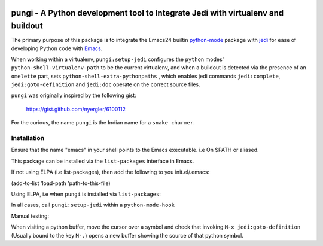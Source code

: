 .. image:: http://melpa.org/packages/pungi-badge.svg
           :target: MELPA_
================================================================================
pungi - A Python development tool to Integrate Jedi with virtualenv and buildout
================================================================================
The primary purpose of this package is to integrate the Emacs24 builtin python-mode_
package with jedi_ for ease of developing Python code with Emacs_.

When working within a virtualenv, ``pungi:setup-jedi`` configures the
``python`` modes' ``python-shell-virtualenv-path`` to be the current
virtualenv, and when a buildout is detected via the presence of an
``omelette`` part, sets ``python-shell-extra-pythonpaths`` , which
enables jedi commands ``jedi:complete``, ``jedi:goto-definition`` and
``jedi:doc`` operate on the correct source files.

``pungi`` was originally inspired by the following gist:

    https://gist.github.com/nyergler/6100112

For the curious, the name ``pungi`` is the Indian name for a ``snake charmer``.

Installation
============
Ensure that the name "emacs" in your shell points to the Emacs
executable. i.e On $PATH or aliased.

This package can be installed via the ``list-packages`` interface in Emacs.

If not using ELPA (i.e list-packages), then add the following to
you init.el/.emacs:

(add-to-list 'load-path 'path-to-this-file)

Using ELPA, i.e when ``pungi`` is installed via ``list-packages``:

.. code-block: lisp

   (require 'pungi)


In all cases, call ``pungi:setup-jedi`` within a ``python-mode-hook``

.. code-block: lisp

   (add-hook #'python-mode-hook '(lambda () (pungi:setup-jedi)))


Manual testing:

When visiting a python buffer, move the cursor over a symbol and check
that invoking ``M-x jedi:goto-definition`` (Usually bound to the
key ``M-.``) opens a new buffer showing the source of that python
symbol.


.. _Emacs: https://www.gnu.org/software/emacs/
.. _Plone: http://www.plone.org
.. _Zope: http://www.zope.org
.. _buildout: http://www.buildout.org/en/latest/
.. _jedi: http://jedi.jedidjah.ch/en/latest/
.. _python-mode: https://github.com/fgallina/python.el
.. _virtualenv: https://virtualenv.pypa.io/en/latest/
.. _MELPA: http://melpa.org/#/pungi

